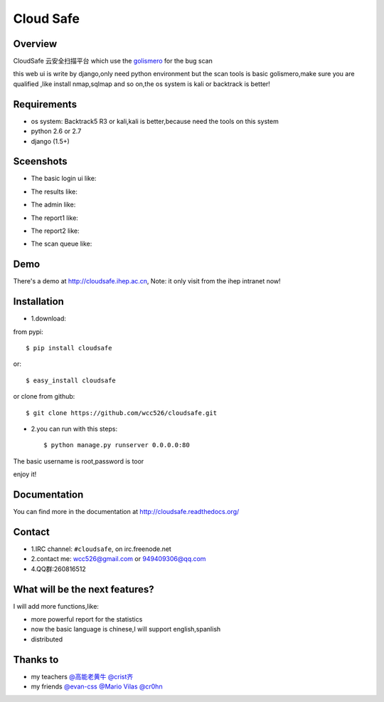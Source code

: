 Cloud Safe 
==================

.. image:: https://api.travis-ci.org/wcc526/cloudsafe.png?branch=master
    :target: http://travis-ci.org/wcc526/cloudsafe
.. image:: https://coveralls.io/repos/wcc526/cloudsafe/badge.png?branch=master
    :target: https://coveralls.io/r/wcc526/cloudsafe
.. image:: https://drone.io/github.com/wcc526/cloudsafe/status.png 
    :target: https://drone.io/github.com/wcc526/cloudsafe/latest
.. image:: https://pypip.in/v/cloudsafe/badge.png
    :target: https://crate.io/packages/cloudsafe/
.. image:: https://pypip.in/d/cloudsafe/badge.png
    :target: https://crate.io/packages/cloudsafe/

Overview
--------
CloudSafe 云安全扫描平台
which use the `golismero <https://github.com/golismero/golismero>`_ for the bug scan

this web ui is write by django,only need python environment
but the scan tools is basic golismero,make sure you are qualified ,like install
nmap,sqlmap and so on,the os system is kali or backtrack is better!

Requirements
--------
- os system: Backtrack5 R3 or kali,kali is better,because need the tools on this system
- python 2.6 or 2.7
- django (1.5+)


Sceenshots
--------

* The basic login ui like:
.. image:: https://raw.github.com/wcc526/cloudsafe/master/docs/img/screenshots/login.png
* The results like:
.. image:: https://raw.github.com/wcc526/cloudsafe/master/docs/img/screenshots/results.png
* The admin like:
.. image:: https://raw.github.com/wcc526/cloudsafe/master/docs/img/screenshots/admin.png
* The report1 like:
.. image:: https://raw.github.com/wcc526/cloudsafe/master/docs/img/screenshots/report1.png
* The report2 like:
.. image:: https://raw.github.com/wcc526/cloudsafe/master/docs/img/screenshots/report2.png
* The scan queue like:
.. image:: https://raw.github.com/wcc526/cloudsafe/master/docs/img/screenshots/queue.png

Demo
--------
There's a demo at http://cloudsafe.ihep.ac.cn, Note: it only visit from the ihep intranet now!


Installation
--------

- 1.download:
from pypi::

     $ pip install cloudsafe

or::

     $ easy_install cloudsafe

or clone from github::

    $ git clone https://github.com/wcc526/cloudsafe.git

- 2.you can run with this steps:: 

    $ python manage.py runserver 0.0.0.0:80

The basic username is root,password is toor

enjoy it!


Documentation
--------

You can find more in the documentation at `http://cloudsafe.readthedocs.org/ <http://cloudsafe.readthedocs.org/>`_

Contact
--------

* 1.IRC channel: ``#cloudsafe``, on irc.freenode.net 
* 2.contact me: wcc526@gmail.com or 949409306@qq.com
* 4.QQ群:260816512

What will be the next features?
--------

I will add more functions,like:

* more powerful report for the statistics
* now the basic language is chinese,I will support english,spanlish
* distributed

Thanks to
--------

* my teachers `@高能老黄牛 <http://weibo.com/u/2406562641>`_ `@crist齐 <http://weibo.com/u/1402163021>`_
* my friends `@evan-css <http://weibo.com/evancss>`_ `@Mario Vilas <https://github.com/MarioVilas>`_ `@cr0hn <https://github.com/cr0hn>`_

.. image:: https://d2weczhvl823v0.cloudfront.net/wcc526/cloudsafe/trend.png
   :alt: Bitdeli badge
      :target: https://bitdeli.com/free
